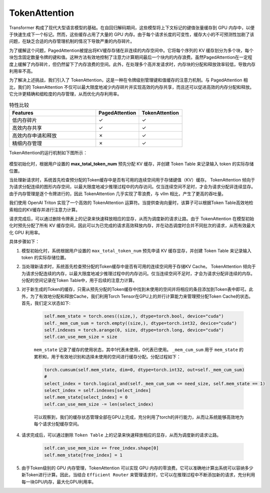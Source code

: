 .. _TokenAttention:

TokenAttention
=======================


Transformer 构成了现代大型语言模型的基础。在自回归解码期间，这些模型将上下文标记的键值张量缓存到 GPU 内存中，以便于快速生成下一个标记。然而，这些缓存占用了大量的 GPU 内存。由于每个请求长度的可变性，缓存大小的不可预测性加剧了该问题，在缺乏合适的内存管理机制的情况下导致严重的内存碎片。

为了缓解这个问题，PagedAttention被提出将KV缓存存储在非连续的内存空间中。它将每个序列的 KV 缓存划分为多个块，每个块包含固定数量令牌的键和值。这种方法有效地控制了注意力计算期间最后一个块内的内存浪费。虽然PagedAttention在一定程度上缓解了内存碎片，但仍然留下了内存浪费的空间。此外，在处理多个高并发请求时，内存块的分配和释放效率较低，导致内存利用率不高。

为了解决上述挑战，我们引入了 TokenAttention，这是一种在令牌级别管理键和值缓存的注意力机制。与 PagedAttention 相比，我们的 TokenAttention 不仅可以最大限度地减少内存碎片并实现高效的内存共享，而且还可以促进高效的内存分配和释放。它允许更精确和细粒度的内存管理，从而优化内存利用率。


.. list-table:: 特性比较
   :widths: 30 15 15
   :header-rows: 1

   * - Features
     - PagedAttention
     - TokenAttention
   * - 低内存碎片
     - ✓
     - ✓
   * - 高效内存共享
     - ✓
     - ✓
   * - 高效内存申请和释放
     - ✗
     - ✓
   * - 精细内存管理
     - ✗
     - ✓


TokenAttention的运行机制如下图所示：

.. figure:: ../assets/lightllm/token_attn.gif
  :width: 100%
  :align: center
  :alt: Lightllm
  :class: no-scaled-link


模型初始化时，根据用户设置的 **max_total_token_num** 预先分配 KV 缓存，并创建 Token Table 来记录输入 token 的实际存储位置。

当处理新请求时，系统首先检查预分配的Token缓存中是否有可用的连续空间用于存储键值（KV）缓存。 TokenAttention 倾向于为请求分配连续的图形内存空间，以最大限度地减少推理过程中的内存访问。仅当连续空间不足时，才会为请求分配非连续显存。由于内存管理是逐个令牌进行的，因此 TokenAttention 几乎实现了零浪费，与 vllm 相比，产生了更高的吞吐量。

我们使用 OpenAI Triton 实现了一个高效的 TokenAttention 运算符。当提供查询向量时，该算子可以根据Token Table高效地检索相应的KV缓存并进行注意力计算。

请求完成后，可以通过删除令牌表上的记录来快速释放相应的显存，从而为调度新的请求让路。由于 TokenAttention 在模型初始化时预先分配了所有 KV 缓存空间，因此可以为已完成的请求高效释放内存，并在动态调度时合并不同批次的请求，从而有效最大化 GPU 利用率。


具体步骤如下：


1. 模型初始化时，系统根据用户设置的 ``max_total_token_num`` 预先申请 KV 缓存显存，并创建 Token Table 来记录输入 token 的实际存储位置。
2. 当处理新请求时，系统首先检查预分配的Token缓存中是否有可用的连续空间用于存储KV Cache。 TokenAttention 倾向于为请求分配连续的内存，以最大限度地减少推理过程中的内存访问。仅当连续空间不足时，才会为请求分配非连续的内存。分配的空间记录在Token Table中，用于后续的注意力计算。
3. 对于新生成的Token的缓存，只需从预先分配的Token缓存中找到未使用的空间并将相应的条目添加到Token表中即可。此外，为了有效地分配和释放Cache，我们利用Torch Tensor在GPU上的并行计算能力来管理预分配Token Cache的状态。首先，我们定义状态如下:

    .. code-block:: python

        self.mem_state = torch.ones((size,), dtype=torch.bool, device="cuda")
        self._mem_cum_sum = torch.empty((size,), dtype=torch.int32, device="cuda")
        self.indexes = torch.arange(0, size, dtype=torch.long, device="cuda")
        self.can_use_mem_size = size


    ``mem_state`` 记录了缓存的使用状态，其中1代表未使用，0代表已使用。 ``_mem_cum_sum`` 用于 ``mem_state`` 的累积和，用于有效地识别和选择未使用的空间进行缓存分配。分配过程如下：

    .. code-block:: python

        torch.cumsum(self.mem_state, dim=0, dtype=torch.int32, out=self._mem_cum_sum)
        # 
        select_index = torch.logical_and(self._mem_cum_sum <= need_size, self.mem_state == 1)
        select_index = self.indexes[select_index]
        self.mem_state[select_index] = 0
        self.can_use_mem_size -= len(select_index)


    可以观察到，我们的缓存状态管理全部在GPU上完成，充分利用了torch的并行能力，从而让系统能够高效地为每个请求分配缓存空间。

4. 请求完成后，可以通过删除 ``Token Table`` 上的记录来快速释放相应的显存，从而为调度新的请求让路。

    .. code-block:: python

        self.can_use_mem_size += free_index.shape[0]
        self.mem_state[free_index] = 1

5. 由于Token级别的 GPU 内存管理，TokenAttention 可以实现 GPU 内存的零浪费。它可以准确地计算出系统可以容纳多少新Token进行计算。因此，当结合 ``Efficient Router`` 来管理请求时，它可以在推理过程中不断添加新的请求，充分利用每一块GPU内存，最大化GPU利用率。

